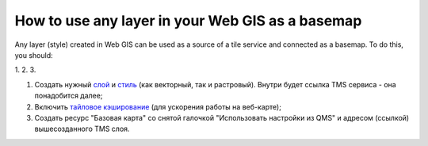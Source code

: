 .. sectionauthor:: Roman Gainullov <roman.gainullov@nextgis.com>

.. _ngcom_layer_as_basemap:

How to use any layer in your Web GIS as a basemap
==================================================

Any layer (style) created in Web GIS can be used as a source of a tile service and connected as a basemap.
To do this, you should:

1.
2.
3.


1. Создать нужный `слой <https://docs.nextgis.ru/docs_ngweb/source/layers.html#ngw-create-layers>`_ и `стиль <https://docs.nextgis.ru/docs_ngweb/source/mapstyles.html#qgis>`_ (как векторный, так и растровый). Внутри будет ссылка TMS сервиса - она понадобится далее;  
2. Включить `тайловое кэширование <https://docs.nextgis.ru/docs_ngweb/source/mapstyles.html#ngw-create-tile-cache>`_ (для ускорения работы на веб-карте);
3. Создать ресурс "Базовая карта" со снятой галочкой "Использовать настройки из QMS" и адресом (ссылкой) вышесозданного TMS слоя.

